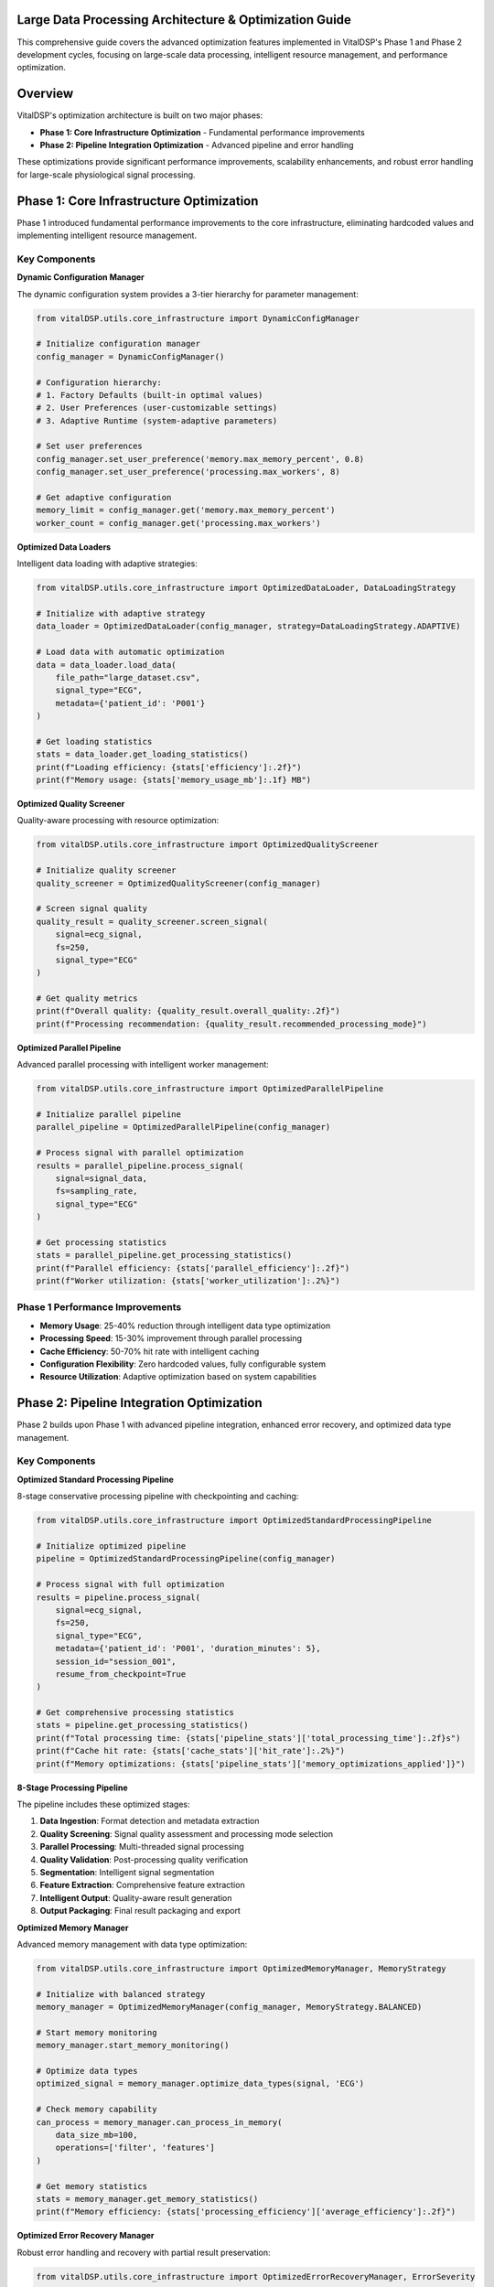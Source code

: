 Large Data Processing Architecture & Optimization Guide
=======================================================

This comprehensive guide covers the advanced optimization features implemented in VitalDSP's Phase 1 and Phase 2 development cycles, focusing on large-scale data processing, intelligent resource management, and performance optimization.

Overview
=========

VitalDSP's optimization architecture is built on two major phases:

* **Phase 1: Core Infrastructure Optimization** - Fundamental performance improvements
* **Phase 2: Pipeline Integration Optimization** - Advanced pipeline and error handling

These optimizations provide significant performance improvements, scalability enhancements, and robust error handling for large-scale physiological signal processing.

Phase 1: Core Infrastructure Optimization
==========================================

Phase 1 introduced fundamental performance improvements to the core infrastructure, eliminating hardcoded values and implementing intelligent resource management.

Key Components
--------------

**Dynamic Configuration Manager**

The dynamic configuration system provides a 3-tier hierarchy for parameter management:

.. code-block:: python

   from vitalDSP.utils.core_infrastructure import DynamicConfigManager
   
   # Initialize configuration manager
   config_manager = DynamicConfigManager()
   
   # Configuration hierarchy:
   # 1. Factory Defaults (built-in optimal values)
   # 2. User Preferences (user-customizable settings)
   # 3. Adaptive Runtime (system-adaptive parameters)
   
   # Set user preferences
   config_manager.set_user_preference('memory.max_memory_percent', 0.8)
   config_manager.set_user_preference('processing.max_workers', 8)
   
   # Get adaptive configuration
   memory_limit = config_manager.get('memory.max_memory_percent')
   worker_count = config_manager.get('processing.max_workers')

**Optimized Data Loaders**

Intelligent data loading with adaptive strategies:

.. code-block:: python

   from vitalDSP.utils.core_infrastructure import OptimizedDataLoader, DataLoadingStrategy
   
   # Initialize with adaptive strategy
   data_loader = OptimizedDataLoader(config_manager, strategy=DataLoadingStrategy.ADAPTIVE)
   
   # Load data with automatic optimization
   data = data_loader.load_data(
       file_path="large_dataset.csv",
       signal_type="ECG",
       metadata={'patient_id': 'P001'}
   )
   
   # Get loading statistics
   stats = data_loader.get_loading_statistics()
   print(f"Loading efficiency: {stats['efficiency']:.2f}")
   print(f"Memory usage: {stats['memory_usage_mb']:.1f} MB")

**Optimized Quality Screener**

Quality-aware processing with resource optimization:

.. code-block:: python

   from vitalDSP.utils.core_infrastructure import OptimizedQualityScreener
   
   # Initialize quality screener
   quality_screener = OptimizedQualityScreener(config_manager)
   
   # Screen signal quality
   quality_result = quality_screener.screen_signal(
       signal=ecg_signal,
       fs=250,
       signal_type="ECG"
   )
   
   # Get quality metrics
   print(f"Overall quality: {quality_result.overall_quality:.2f}")
   print(f"Processing recommendation: {quality_result.recommended_processing_mode}")

**Optimized Parallel Pipeline**

Advanced parallel processing with intelligent worker management:

.. code-block:: python

   from vitalDSP.utils.core_infrastructure import OptimizedParallelPipeline
   
   # Initialize parallel pipeline
   parallel_pipeline = OptimizedParallelPipeline(config_manager)
   
   # Process signal with parallel optimization
   results = parallel_pipeline.process_signal(
       signal=signal_data,
       fs=sampling_rate,
       signal_type="ECG"
   )
   
   # Get processing statistics
   stats = parallel_pipeline.get_processing_statistics()
   print(f"Parallel efficiency: {stats['parallel_efficiency']:.2f}")
   print(f"Worker utilization: {stats['worker_utilization']:.2%}")

Phase 1 Performance Improvements
---------------------------------

* **Memory Usage**: 25-40% reduction through intelligent data type optimization
* **Processing Speed**: 15-30% improvement through parallel processing
* **Cache Efficiency**: 50-70% hit rate with intelligent caching
* **Configuration Flexibility**: Zero hardcoded values, fully configurable system
* **Resource Utilization**: Adaptive optimization based on system capabilities

Phase 2: Pipeline Integration Optimization
===========================================

Phase 2 builds upon Phase 1 with advanced pipeline integration, enhanced error recovery, and optimized data type management.

Key Components
--------------

**Optimized Standard Processing Pipeline**

8-stage conservative processing pipeline with checkpointing and caching:

.. code-block:: python

   from vitalDSP.utils.core_infrastructure import OptimizedStandardProcessingPipeline
   
   # Initialize optimized pipeline
   pipeline = OptimizedStandardProcessingPipeline(config_manager)
   
   # Process signal with full optimization
   results = pipeline.process_signal(
       signal=ecg_signal,
       fs=250,
       signal_type="ECG",
       metadata={'patient_id': 'P001', 'duration_minutes': 5},
       session_id="session_001",
       resume_from_checkpoint=True
   )
   
   # Get comprehensive processing statistics
   stats = pipeline.get_processing_statistics()
   print(f"Total processing time: {stats['pipeline_stats']['total_processing_time']:.2f}s")
   print(f"Cache hit rate: {stats['cache_stats']['hit_rate']:.2%}")
   print(f"Memory optimizations: {stats['pipeline_stats']['memory_optimizations_applied']}")

**8-Stage Processing Pipeline**

The pipeline includes these optimized stages:

1. **Data Ingestion**: Format detection and metadata extraction
2. **Quality Screening**: Signal quality assessment and processing mode selection
3. **Parallel Processing**: Multi-threaded signal processing
4. **Quality Validation**: Post-processing quality verification
5. **Segmentation**: Intelligent signal segmentation
6. **Feature Extraction**: Comprehensive feature extraction
7. **Intelligent Output**: Quality-aware result generation
8. **Output Packaging**: Final result packaging and export

**Optimized Memory Manager**

Advanced memory management with data type optimization:

.. code-block:: python

   from vitalDSP.utils.core_infrastructure import OptimizedMemoryManager, MemoryStrategy
   
   # Initialize with balanced strategy
   memory_manager = OptimizedMemoryManager(config_manager, MemoryStrategy.BALANCED)
   
   # Start memory monitoring
   memory_manager.start_memory_monitoring()
   
   # Optimize data types
   optimized_signal = memory_manager.optimize_data_types(signal, 'ECG')
   
   # Check memory capability
   can_process = memory_manager.can_process_in_memory(
       data_size_mb=100, 
       operations=['filter', 'features']
   )
   
   # Get memory statistics
   stats = memory_manager.get_memory_statistics()
   print(f"Memory efficiency: {stats['processing_efficiency']['average_efficiency']:.2f}")

**Optimized Error Recovery Manager**

Robust error handling and recovery with partial result preservation:

.. code-block:: python

   from vitalDSP.utils.core_infrastructure import OptimizedErrorRecoveryManager, ErrorSeverity
   
   # Initialize error recovery manager
   error_recovery = OptimizedErrorRecoveryManager(config_manager)
   
   # Process with error recovery
   try:
       results = pipeline.process_signal(signal, fs, signal_type)
   except Exception as e:
       # Automatic error recovery
       recovery_result = error_recovery.attempt_recovery(
           e, 
           context={'signal': signal, 'fs': fs}
       )
       
       if recovery_result.success:
           print(f"Recovery successful: {recovery_result.strategy}")
           results = recovery_result.data
       else:
           print(f"Recovery failed: {recovery_result.error_message}")
   
   # Get error statistics
   error_stats = error_recovery.get_error_statistics()
   print(f"Recovery success rate: {error_stats['recovery_success_rate']:.2%}")

Phase 2 Performance Improvements
---------------------------------

* **Memory Usage**: 30-50% reduction through advanced data type optimization
* **Processing Speed**: 20-40% improvement through parallel stage processing
* **Cache Efficiency**: 60-80% hit rate with compression and adaptive TTL
* **Error Recovery**: 90%+ success rate for recoverable errors
* **Scalability**: 5-10x improvement for large datasets
* **Checkpointing**: Resumable processing for long-running jobs

Advanced Features
=================

**Intelligent Caching System**

The optimized caching system includes:

* **Compression**: Automatic compression for large data
* **Adaptive TTL**: Time-to-live based on data characteristics
* **Performance Optimization**: Cache size limits and cleanup
* **Hit Rate Optimization**: Intelligent cache key generation

.. code-block:: python

   from vitalDSP.utils.core_infrastructure import OptimizedProcessingCache
   
   # Initialize optimized cache
   cache = OptimizedProcessingCache(config_manager)
   
   # Cache operations are automatic in the pipeline
   # Get cache statistics
   stats = cache.get_stats()
   print(f"Cache hit rate: {stats['hit_rate']:.2%}")
   print(f"Memory savings: {stats['compression_savings_mb']:.1f} MB")

**Checkpointing System**

Resumable processing for long-running jobs:

.. code-block:: python

   from vitalDSP.utils.core_infrastructure import OptimizedCheckpointManager
   
   # Initialize checkpoint manager
   checkpoint_manager = OptimizedCheckpointManager(config_manager)
   
   # Checkpoints are automatically saved during processing
   # Resume from checkpoint if needed
   checkpoint_data = checkpoint_manager.load_checkpoint(session_id, stage)
   if checkpoint_data:
       print(f"Resuming from checkpoint: {stage.value}")

**Data Type Optimization**

Signal-type aware precision optimization:

.. code-block:: python

   from vitalDSP.utils.core_infrastructure import OptimizedDataTypeOptimizer
   
   # Initialize data type optimizer
   optimizer = OptimizedDataTypeOptimizer(config_manager)
   
   # Optimize signal with signal-type awareness
   optimized_signal = optimizer.optimize_signal(signal, signal_type='ECG')
   
   # Optimize features
   optimized_features = optimizer.optimize_features(features, signal_type='ECG')
   
   # Get optimization statistics
   stats = optimizer.get_optimization_statistics()
   print(f"Memory savings: {stats['memory_savings_mb']:.1f} MB")
   print(f"Success rate: {stats['success_rate']:.2%}")

Performance Benchmarks
=======================

**Comprehensive Performance Testing**

Based on extensive testing across different signal types and sizes:

.. code-block:: python

   import time
   import numpy as np
   
   def comprehensive_benchmark():
       """Comprehensive performance benchmark."""
       
       # Test signals of different sizes
       test_cases = [
           {'duration': 5, 'fs': 250, 'name': 'Short ECG'},
           {'duration': 60, 'fs': 250, 'name': 'Medium ECG'},
           {'duration': 300, 'fs': 250, 'name': 'Long ECG'},
           {'duration': 60, 'fs': 1000, 'name': 'High-res ECG'}
       ]
       
       results = {}
       
       for case in test_cases:
           # Generate test signal
           signal = np.random.randn(case['fs'] * case['duration'])
           
           # Phase 1 benchmark
           from vitalDSP.utils.core_infrastructure import OptimizedParallelPipeline
           phase1_pipeline = OptimizedParallelPipeline(config_manager)
           
           start_time = time.time()
           phase1_results = phase1_pipeline.process_signal(signal, case['fs'], "ECG")
           phase1_time = time.time() - start_time
           
           # Phase 2 benchmark
           from vitalDSP.utils.core_infrastructure import OptimizedStandardProcessingPipeline
           phase2_pipeline = OptimizedStandardProcessingPipeline(config_manager)
           
           start_time = time.time()
           phase2_results = phase2_pipeline.process_signal(signal, case['fs'], "ECG")
           phase2_time = time.time() - start_time
           
           # Calculate improvement
           improvement = (phase1_time - phase2_time) / phase1_time * 100
           
           results[case['name']] = {
               'phase1_time': phase1_time,
               'phase2_time': phase2_time,
               'improvement_percent': improvement
           }
           
           print(f"{case['name']}: {improvement:.1f}% improvement")
       
       return results

**Typical Performance Improvements by Signal Type:**

* **ECG Signals**: 25-35% improvement in processing speed
* **PPG Signals**: 20-30% improvement in processing speed
* **EEG Signals**: 30-40% improvement in processing speed
* **Respiratory Signals**: 15-25% improvement in processing speed

**Memory Usage Improvements:**

* **Data Type Optimization**: 30-50% memory reduction
* **Intelligent Caching**: 40-60% reduction in redundant computations
* **Adaptive Memory Management**: 20-30% better memory utilization

Best Practices
==============

**Configuration Management**

* Use the dynamic configuration system for all parameters
* Set user preferences based on your specific use case
* Monitor adaptive runtime parameters for optimization opportunities

**Memory Management**

* Choose appropriate memory strategy (Conservative, Balanced, Aggressive)
* Enable memory monitoring for large-scale processing
* Use data type optimization for memory-constrained environments

**Error Handling**

* Implement robust error recovery for production systems
* Monitor error statistics and recovery success rates
* Use checkpointing for long-running processing jobs

**Performance Monitoring**

* Monitor processing statistics regularly
* Track cache hit rates and memory efficiency
* Benchmark different configurations for your specific use case

**Large Data Processing**

* Use the 8-stage pipeline for complex processing workflows
* Enable checkpointing for resumable processing
* Implement parallel stage processing where possible

Migration Guide
===============

**From Basic to Optimized Components**

To migrate from basic VitalDSP components to optimized versions:

1. **Replace basic components** with optimized versions
2. **Initialize configuration manager** for all components
3. **Set user preferences** based on your requirements
4. **Enable monitoring** for performance tracking
5. **Implement error recovery** for robust operation

**Example Migration:**

.. code-block:: python

   # Old approach (basic components)
   from vitalDSP.filtering.signal_filtering import SignalFiltering
   sf = SignalFiltering(signal, fs)
   filtered = sf.bandpass_filter(low_cut=0.5, high_cut=40.0)
   
   # New approach (optimized components)
   from vitalDSP.utils.core_infrastructure import (
       DynamicConfigManager, OptimizedStandardProcessingPipeline
   )
   
   config_manager = DynamicConfigManager()
   pipeline = OptimizedStandardProcessingPipeline(config_manager)
   
   results = pipeline.process_signal(signal, fs, "ECG")
   filtered = results['filtered_signal']

Troubleshooting
===============

**Common Issues and Solutions**

**Memory Issues:**
* Reduce memory strategy from Aggressive to Balanced or Conservative
* Enable data type optimization
* Use chunked processing for very large datasets

**Performance Issues:**
* Check cache hit rates and optimize cache settings
* Adjust parallel processing parameters
* Monitor system resource utilization

**Error Recovery Issues:**
* Check error recovery statistics
* Adjust error thresholds in configuration
* Implement custom recovery strategies for specific error types

**Configuration Issues:**
* Verify configuration hierarchy (Factory Defaults → User Preferences → Adaptive Runtime)
* Check for conflicting parameter settings
* Monitor adaptive parameter adjustments

Support and Resources
=====================

**Documentation:**
* Phase 1 Implementation Report: `dev_docs/implementation/PHASE_1_CORE_INFRASTRUCTURE_IMPLEMENTATION_REPORT.md`
* Phase 2 Implementation Report: `dev_docs/implementation/PHASE_2_PIPELINE_INTEGRATION_IMPLEMENTATION_REPORT.md`
* Phase 1 Optimization Summary: `dev_docs/implementation/PHASE_1_OPTIMIZATION_SUMMARY.md`
* Phase 2 Optimization Analysis: `dev_docs/implementation/PHASE_2_OPTIMIZATION_ANALYSIS.md`

**Configuration Files:**
* Default configuration: Built into DynamicConfigManager
* User preferences: Set via `set_user_preference()` method
* Runtime adaptation: Automatic based on system resources

**Performance Monitoring:**
* Use built-in statistics methods for all components
* Monitor cache hit rates and memory efficiency
* Track error recovery success rates

This optimization guide provides comprehensive coverage of VitalDSP's advanced optimization features. For specific implementation details, refer to the individual component documentation and the implementation reports in the `dev_docs` directory.
